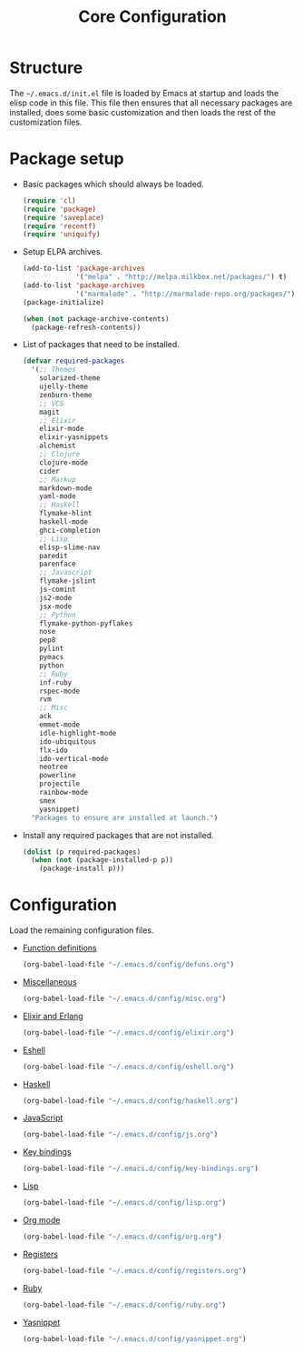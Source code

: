 #+TITLE: Core Configuration
#+OPTIONS: toc:2 num:nil ^:nil

* Structure

The =~/.emacs.d/init.el= file is loaded by Emacs at startup and loads
the elisp code in this file. This file then ensures that all necessary
packages are installed, does some basic customization and then loads
the rest of the customization files.

* Package setup

- Basic packages which should always be loaded.
  #+BEGIN_SRC emacs-lisp
    (require 'cl)
    (require 'package)
    (require 'saveplace)
    (require 'recentf)
    (require 'uniquify)
  #+END_SRC

- Setup ELPA archives.
  #+BEGIN_SRC emacs-lisp
    (add-to-list 'package-archives
                 '("melpa" . "http://melpa.milkbox.net/packages/") t)
    (add-to-list 'package-archives
                 '("marmalade" . "http://marmalade-repo.org/packages/") t)
    (package-initialize)

    (when (not package-archive-contents)
      (package-refresh-contents))
  #+END_SRC

- List of packages that need to be installed.
  #+BEGIN_SRC emacs-lisp
    (defvar required-packages
      '(;; Themes
        solarized-theme
        ujelly-theme
        zenburn-theme
        ;; VCS
        magit
        ;; Elixir
        elixir-mode
        elixir-yasnippets
        alchemist
        ;; Clojure
        clojure-mode
        cider
        ;; Markup
        markdown-mode
        yaml-mode
        ;; Haskell
        flymake-hlint
        haskell-mode
        ghci-completion
        ;; Lisp
        elisp-slime-nav
        paredit
        parenface
        ;; Javascript
        flymake-jslint
        js-comint
        js2-mode
        jsx-mode
        ;; Python
        flymake-python-pyflakes
        nose
        pep8
        pylint
        pymacs
        python
        ;; Ruby
        inf-ruby
        rspec-mode
        rvm
        ;; Misc
        ack
        emmet-mode
        idle-highlight-mode
        ido-ubiquitous
        flx-ido
        ido-vertical-mode
        neotree
        powerline
        projectile
        rainbow-mode
        smex
        yasnippet)
      "Packages to ensure are installed at launch.")
  #+END_SRC

- Install any required packages that are not installed.
  #+BEGIN_SRC emacs-lisp
    (dolist (p required-packages)
      (when (not (package-installed-p p))
        (package-install p)))
  #+END_SRC

* Configuration

Load the remaining configuration files.

- [[file:defuns.org][Function definitions]]
  #+BEGIN_SRC emacs-lisp
    (org-babel-load-file "~/.emacs.d/config/defuns.org")
  #+END_SRC

- [[file:misc.org][Miscellaneous]]
  #+BEGIN_SRC emacs-lisp
    (org-babel-load-file "~/.emacs.d/config/misc.org")
  #+END_SRC

- [[file:elixir.org][Elixir and Erlang]]
  #+BEGIN_SRC emacs-lisp
    (org-babel-load-file "~/.emacs.d/config/elixir.org")
  #+END_SRC

- [[file:eshell.org][Eshell]]
  #+BEGIN_SRC emacs-lisp
    (org-babel-load-file "~/.emacs.d/config/eshell.org")
  #+END_SRC

- [[file:haskell.org][Haskell]]
  #+BEGIN_SRC emacs-lisp
    (org-babel-load-file "~/.emacs.d/config/haskell.org")
  #+END_SRC

- [[file:js.org][JavaScript]]
  #+BEGIN_SRC emacs-lisp
    (org-babel-load-file "~/.emacs.d/config/js.org")
  #+END_SRC

- [[file:key-bindings.org][Key bindings]]
  #+BEGIN_SRC emacs-lisp
    (org-babel-load-file "~/.emacs.d/config/key-bindings.org")
  #+END_SRC

- [[file:lisp.org][Lisp]]
  #+BEGIN_SRC emacs-lisp
    (org-babel-load-file "~/.emacs.d/config/lisp.org")
  #+END_SRC

- [[file:org.org][Org mode]]
  #+BEGIN_SRC emacs-lisp
    (org-babel-load-file "~/.emacs.d/config/org.org")
  #+END_SRC

- [[file:registers.org][Registers]]
  #+BEGIN_SRC emacs-lisp
    (org-babel-load-file "~/.emacs.d/config/registers.org")
  #+END_SRC

- [[file:ruby.org][Ruby]]
  #+BEGIN_SRC emacs-lisp
    (org-babel-load-file "~/.emacs.d/config/ruby.org")
  #+END_SRC

- [[file:yasnippet.org][Yasnippet]]
  #+BEGIN_SRC emacs-lisp
    (org-babel-load-file "~/.emacs.d/config/yasnippet.org")
  #+END_SRC
